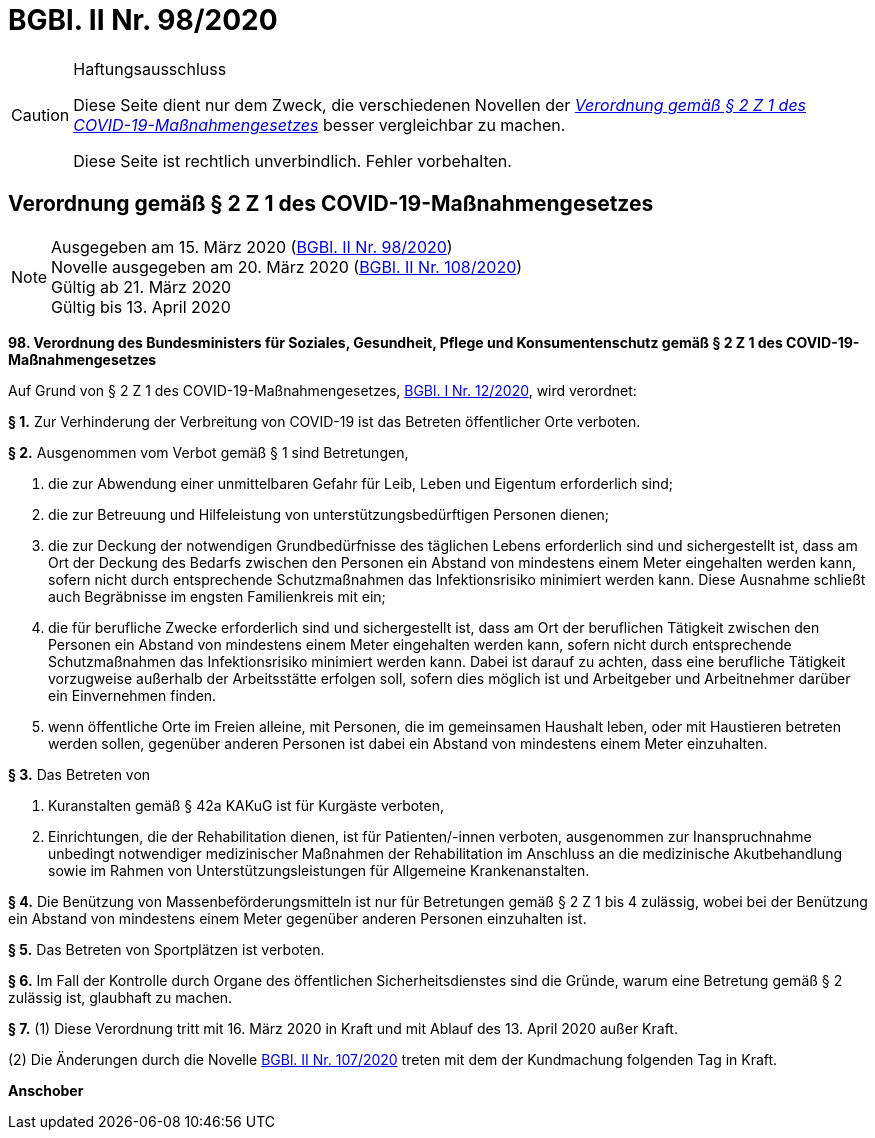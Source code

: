 = BGBl. II Nr. 98/2020
:icons: font
ifdef::env-github[]
:tip-caption: :bulb:
:note-caption: :information_source:
:important-caption: :heavy_exclamation_mark:
:caution-caption: :fire:
:warning-caption: :warning:
endif::[]

[CAUTION]
.Haftungsausschluss
====
Diese Seite dient nur dem Zweck, die verschiedenen Novellen der
https://www.ris.bka.gv.at/eli/bgbl/II/2020/98[_Verordnung gemäß § 2 Z 1 des COVID-19-Maßnahmengesetzes_]
besser vergleichbar zu machen.

Diese Seite ist rechtlich unverbindlich.
Fehler vorbehalten.
====

== Verordnung gemäß § 2 Z 1 des COVID-19-Maßnahmengesetzes

[NOTE]
====
Ausgegeben am 15. März 2020 (https://www.ris.bka.gv.at/eli/bgbl/II/2020/98[BGBl. II Nr. 98/2020]) +
Novelle ausgegeben am 20. März 2020 (https://www.ris.bka.gv.at/eli/bgbl/II/2020/108[BGBl. II Nr. 108/2020]) +
Gültig ab  21. März 2020 +
Gültig bis 13. April 2020
====

*98. Verordnung des Bundesministers für Soziales, Gesundheit, Pflege und Konsumentenschutz gemäß § 2 Z 1 des COVID-19-Maßnahmengesetzes*

Auf Grund von § 2 Z 1 des COVID-19-Maßnahmengesetzes, https://www.ris.bka.gv.at/eli/bgbl/I/2020/12[BGBl. I Nr. 12/2020], wird verordnet:

*§ 1.*
Zur Verhinderung der Verbreitung von COVID-19 ist das Betreten öffentlicher Orte verboten.

*§ 2.*
Ausgenommen vom Verbot gemäß § 1 sind Betretungen,

1. die zur Abwendung einer unmittelbaren Gefahr für Leib, Leben und Eigentum erforderlich sind;
2. die zur Betreuung und Hilfeleistung von unterstützungsbedürftigen Personen dienen;
3. die zur Deckung der notwendigen Grundbedürfnisse des täglichen Lebens erforderlich sind und sichergestellt ist,
   dass am Ort der Deckung des Bedarfs zwischen den Personen ein Abstand von mindestens einem Meter eingehalten werden kann,
   sofern nicht durch entsprechende Schutzmaßnahmen das Infektionsrisiko minimiert werden kann.
   Diese Ausnahme schließt auch Begräbnisse im engsten Familienkreis mit ein;
4. die für berufliche Zwecke erforderlich sind und sichergestellt ist,
   dass am Ort der beruflichen Tätigkeit zwischen den Personen ein Abstand von mindestens einem Meter eingehalten werden kann,
   sofern nicht durch entsprechende Schutzmaßnahmen das Infektionsrisiko minimiert werden kann.
   Dabei ist darauf zu achten, dass eine berufliche Tätigkeit vorzugweise außerhalb der Arbeitsstätte erfolgen soll,
   sofern dies möglich ist und Arbeitgeber und Arbeitnehmer darüber ein Einvernehmen finden.
5. wenn öffentliche Orte im Freien alleine, mit Personen, die im gemeinsamen Haushalt leben,
   oder mit Haustieren betreten werden sollen,
   gegenüber anderen Personen ist dabei ein Abstand von mindestens einem Meter einzuhalten.

*§ 3.*
Das Betreten von

1. Kuranstalten gemäß § 42a KAKuG ist für Kurgäste verboten,
2. Einrichtungen, die der Rehabilitation dienen, ist für Patienten/-innen verboten,
   ausgenommen zur Inanspruchnahme unbedingt notwendiger medizinischer Maßnahmen der Rehabilitation im Anschluss an die medizinische Akutbehandlung
   sowie im Rahmen von Unterstützungsleistungen für Allgemeine Krankenanstalten.

*§ 4.*
Die Benützung von Massenbeförderungsmitteln ist nur für Betretungen gemäß § 2 Z 1 bis 4 zulässig,
wobei bei der Benützung ein Abstand von mindestens einem Meter gegenüber anderen Personen einzuhalten ist.

*§ 5.*
Das Betreten von Sportplätzen ist verboten.

*§ 6.*
Im Fall der Kontrolle durch Organe des öffentlichen Sicherheitsdienstes sind die Gründe,
warum eine Betretung gemäß § 2 zulässig ist, glaubhaft zu machen.

*§ 7.*
(1) Diese Verordnung tritt mit 16. März 2020 in Kraft und mit Ablauf des 13. April 2020 außer Kraft.

(2) Die Änderungen durch die Novelle https://www.ris.bka.gv.at/eli/bgbl/II/2020/107[BGBl. II Nr. 107/2020] treten mit dem der Kundmachung folgenden Tag in Kraft.

*Anschober*
